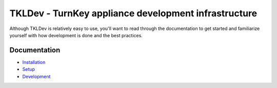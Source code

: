 TKLDev - TurnKey appliance development infrastructure
=====================================================

Although TKLDev is relatively easy to use, you'll want to read through
the documentation to get started and familiarize yourself with how
development is done and the best practices.

Documentation
-------------

* `Installation`_
* `Setup`_
* `Development`_

.. _Installation: installation.rst
.. _Setup: setup.rst
.. _Development: development/README.rst

